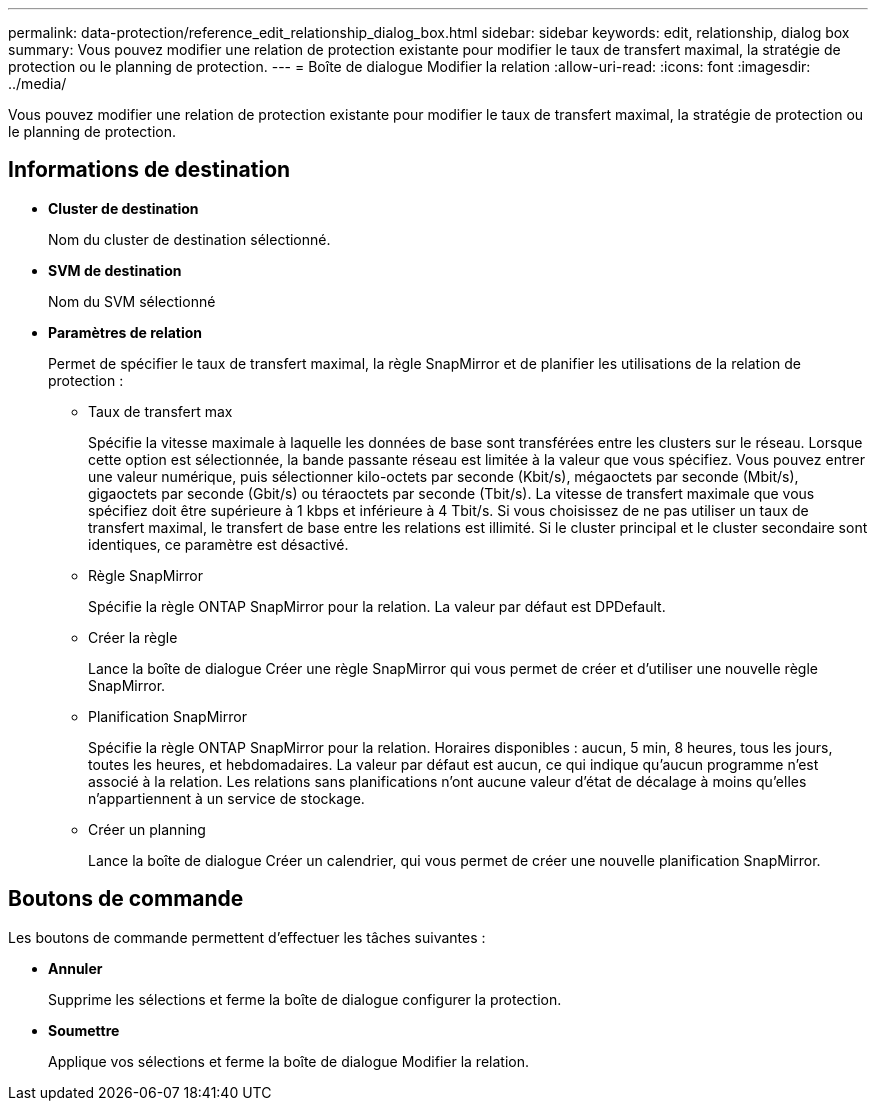 ---
permalink: data-protection/reference_edit_relationship_dialog_box.html 
sidebar: sidebar 
keywords: edit, relationship, dialog box 
summary: Vous pouvez modifier une relation de protection existante pour modifier le taux de transfert maximal, la stratégie de protection ou le planning de protection. 
---
= Boîte de dialogue Modifier la relation
:allow-uri-read: 
:icons: font
:imagesdir: ../media/


[role="lead"]
Vous pouvez modifier une relation de protection existante pour modifier le taux de transfert maximal, la stratégie de protection ou le planning de protection.



== Informations de destination

* *Cluster de destination*
+
Nom du cluster de destination sélectionné.

* *SVM de destination*
+
Nom du SVM sélectionné

* *Paramètres de relation*
+
Permet de spécifier le taux de transfert maximal, la règle SnapMirror et de planifier les utilisations de la relation de protection :

+
** Taux de transfert max
+
Spécifie la vitesse maximale à laquelle les données de base sont transférées entre les clusters sur le réseau. Lorsque cette option est sélectionnée, la bande passante réseau est limitée à la valeur que vous spécifiez. Vous pouvez entrer une valeur numérique, puis sélectionner kilo-octets par seconde (Kbit/s), mégaoctets par seconde (Mbit/s), gigaoctets par seconde (Gbit/s) ou téraoctets par seconde (Tbit/s). La vitesse de transfert maximale que vous spécifiez doit être supérieure à 1 kbps et inférieure à 4 Tbit/s. Si vous choisissez de ne pas utiliser un taux de transfert maximal, le transfert de base entre les relations est illimité. Si le cluster principal et le cluster secondaire sont identiques, ce paramètre est désactivé.

** Règle SnapMirror
+
Spécifie la règle ONTAP SnapMirror pour la relation. La valeur par défaut est DPDefault.

** Créer la règle
+
Lance la boîte de dialogue Créer une règle SnapMirror qui vous permet de créer et d'utiliser une nouvelle règle SnapMirror.

** Planification SnapMirror
+
Spécifie la règle ONTAP SnapMirror pour la relation. Horaires disponibles : aucun, 5 min, 8 heures, tous les jours, toutes les heures, et hebdomadaires. La valeur par défaut est aucun, ce qui indique qu'aucun programme n'est associé à la relation. Les relations sans planifications n'ont aucune valeur d'état de décalage à moins qu'elles n'appartiennent à un service de stockage.

** Créer un planning
+
Lance la boîte de dialogue Créer un calendrier, qui vous permet de créer une nouvelle planification SnapMirror.







== Boutons de commande

Les boutons de commande permettent d'effectuer les tâches suivantes :

* *Annuler*
+
Supprime les sélections et ferme la boîte de dialogue configurer la protection.

* *Soumettre*
+
Applique vos sélections et ferme la boîte de dialogue Modifier la relation.



